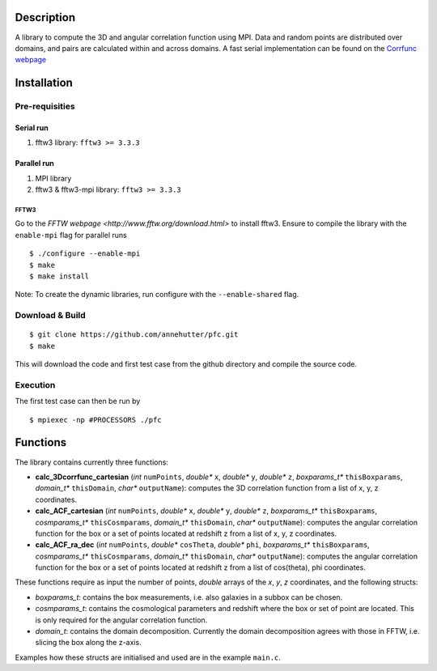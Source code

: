 Description
===========

A library to compute the 3D and angular correlation function using MPI. Data and random points are distributed over domains, and pairs are calculated within and across domains.
A fast serial implementation can be found on the `Corrfunc webpage <https://github.com/manodeep/Corrfunc>`__

Installation
============

Pre-requisities
---------------

Serial run
``````````

1. fftw3 library: ``fftw3 >= 3.3.3``

Parallel run
````````````

1. MPI library
2. fftw3 & fftw3-mpi library: ``fftw3 >= 3.3.3``

FFTW3
'''''

Go to the `FFTW webpage <http://www.fftw.org/download.html>` to install fftw3. Ensure to compile the library with the ``enable-mpi`` flag for parallel runs
::
    
    $ ./configure --enable-mpi
    $ make
    $ make install
    
Note: To create the dynamic libraries, run configure with the ``--enable-shared`` flag. 

Download & Build
----------------

::

    $ git clone https://github.com/annehutter/pfc.git
    $ make

This will download the code and first test case from the github directory and compile the source code.

Execution
---------

The first test case can then be run by
::

    $ mpiexec -np #PROCESSORS ./pfc

    
Functions
=========

The library contains currently three functions:

- **calc_3Dcorrfunc_cartesian** (*int* ``numPoints``, *double** ``x``, *double** ``y``, *double** ``z``, *boxparams_t** ``thisBoxparams``, *domain_t** ``thisDomain``, *char** ``outputName``): computes the 3D correlation function from a list of x, y, z coordinates.
- **calc_ACF_cartesian** (*int* ``numPoints``, *double** ``x``, *double** ``y``, *double** ``z``, *boxparams_t** ``thisBoxparams``, *cosmparams_t** ``thisCosmparams``, *domain_t** ``thisDomain``, *char** ``outputName``): computes the angular correlation function for the box or a set of points located at redshift z from a list of x, y, z coordinates.
- **calc_ACF_ra_dec** (*int* ``numPoints``, *double** ``cosTheta``, *double** ``phi``, *boxparams_t** ``thisBoxparams``, *cosmparams_t** ``thisCosmparams``, *domain_t** ``thisDomain``, *char** ``outputName``): computes the angular correlation function for the box or a set of points located at redshift z from a list of cos(theta), phi coordinates.

These functions require as input the number of points, *double* arrays of the *x*, *y*, *z* coordinates, and the following structs:

- *boxparams_t*: contains the box measurements, i.e. also galaxies in a subbox can be chosen.
- *cosmparams_t*: contains the cosmological parameters and redshift where the box or set of point are located. This is only required for the angular correlation function.
- *domain_t*: contains the domain decomposition. Currently the domain decomposition agrees with those in FFTW, i.e. slicing the box along the z-axis.

Examples how these structs are initialised and used are in the example ``main.c``.
